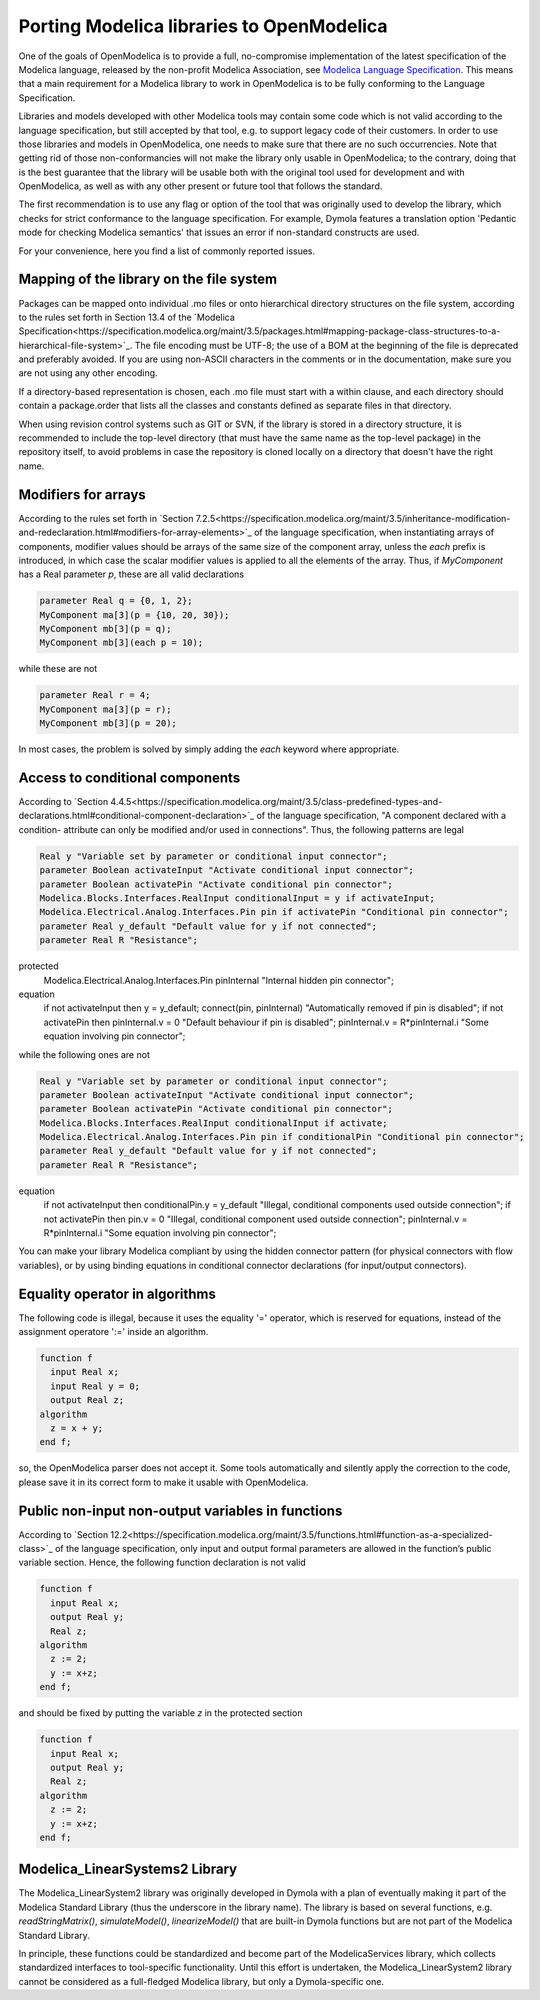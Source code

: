 Porting Modelica libraries to OpenModelica
===========

One of the goals of OpenModelica is to provide a full, no-compromise implementation
of the latest specification of the Modelica language, released by the
non-profit Modelica Association, see
`Modelica Language Specification <https://specification.modelica.org>`_. 
This means that a main requirement for a Modelica library to work in
OpenModelica is to be fully conforming to the Language Specification.

Libraries and models developed with other Modelica tools may contain some code
which is not valid according to the language specification, but still accepted
by that tool, e.g. to support legacy code of their customers. In order to use
those libraries and models in OpenModelica, one needs to make sure that there
are no such occurrencies. Note that getting rid of those non-conformancies will
not make the library only usable in OpenModelica; to the contrary, doing that
is the best guarantee that the library will be usable both with the original
tool used for development and with OpenModelica, as well as with any other present
or future tool that follows the standard.

The first recommendation is to use any flag or option of the tool that was
originally used to develop the library, which checks for strict conformance
to the language specification. For example, Dymola features a translation option
'Pedantic mode for checking Modelica semantics' that issues an error if
non-standard constructs are used.

For your convenience, here you find a list of commonly reported issues.

Mapping of the library on the file system
-------

Packages can be mapped onto individual .mo files or onto hierarchical
directory structures on the file system, according to the rules set forth in
Section 13.4 of the 
`Modelica Specification<https://specification.modelica.org/maint/3.5/packages.html#mapping-package-class-structures-to-a-hierarchical-file-system>`_.
The file encoding must be UTF-8; the use of a BOM at the beginning of the file
is deprecated and preferably avoided. If you are using non-ASCII characters
in the comments or in the documentation, make sure you are not using any other
encoding.

If a directory-based representation is chosen, each .mo file must start with
a within clause, and each directory should contain a package.order that lists
all the classes and constants defined as separate files in that directory.

When using revision control systems such as GIT or SVN, if the library is
stored in a directory structure, it is recommended to include the top-level
directory (that must have the same name as the top-level package) in the
repository itself, to avoid problems in case the repository is cloned locally
on a directory that doesn't have the right name.

Modifiers for arrays
-------
According to the rules set forth in `Section 7.2.5<https://specification.modelica.org/maint/3.5/inheritance-modification-and-redeclaration.html#modifiers-for-array-elements>`_ 
of the language specification, when instantiating arrays of components, modifier
values should be arrays of the same size of the component array, unless the *each*
prefix is introduced, in which case the scalar modifier values is applied to
all the elements of the array. Thus, if *MyComponent* has a Real parameter *p*,
these are all valid declarations

.. code-block:: modelica

  parameter Real q = {0, 1, 2};
  MyComponent ma[3](p = {10, 20, 30});
  MyComponent mb[3](p = q);
  MyComponent mb[3](each p = 10);

while these are not

.. code-block:: modelica

  parameter Real r = 4;
  MyComponent ma[3](p = r);
  MyComponent mb[3](p = 20);

In most cases, the problem is solved by simply adding the *each* keyword where
appropriate.

Access to conditional components
-------
According to `Section 4.4.5<https://specification.modelica.org/maint/3.5/class-predefined-types-and-declarations.html#conditional-component-declaration>`_
of the language specification, "A component declared with a condition-
attribute can only be modified and/or used in connections". Thus, the following
patterns are legal

.. code-block:: modelica

  Real y "Variable set by parameter or conditional input connector";
  parameter Boolean activateInput "Activate conditional input connector";
  parameter Boolean activatePin "Activate conditional pin connector";
  Modelica.Blocks.Interfaces.RealInput conditionalInput = y if activateInput;
  Modelica.Electrical.Analog.Interfaces.Pin pin if activatePin "Conditional pin connector";
  parameter Real y_default "Default value for y if not connected";
  parameter Real R "Resistance";
protected
  Modelica.Electrical.Analog.Interfaces.Pin pinInternal "Internal hidden pin connector";
equation
  if not activateInput then y = y_default;
  connect(pin, pinInternal) "Automatically removed if pin is disabled";
  if not activatePin then pinInternal.v = 0 "Default behaviour if pin is disabled";
  pinInternal.v = R*pinInternal.i "Some equation involving pin connector";

while the following ones are not

.. code-block:: modelica

  Real y "Variable set by parameter or conditional input connector";
  parameter Boolean activateInput "Activate conditional input connector";
  parameter Boolean activatePin "Activate conditional pin connector";
  Modelica.Blocks.Interfaces.RealInput conditionalInput if activate;
  Modelica.Electrical.Analog.Interfaces.Pin pin if conditionalPin "Conditional pin connector";
  parameter Real y_default "Default value for y if not connected";
  parameter Real R "Resistance";
equation
  if not activateInput then conditionalPin.y = y_default "Illegal, conditional components used outside connection";
  if not activatePin then pin.v = 0 "Illegal, conditional component used outside connection";
  pinInternal.v = R*pinInternal.i "Some equation involving pin connector";

You can make your library Modelica compliant by using the hidden connector
pattern (for physical connectors with flow variables), or by using binding
equations in conditional connector declarations (for input/output connectors).

Equality operator in algorithms
-------
The following code is illegal, because it uses the equality '=' operator, which
is reserved for equations, instead of the assignment operatore ':=' inside
an algorithm.

.. code-block:: modelica

  function f
    input Real x;
    input Real y = 0;
    output Real z;
  algorithm
    z = x + y;
  end f;

so, the OpenModelica parser does not accept it. Some tools automatically and silently
apply the correction to the code, please save it in its correct form to make
it usable with OpenModelica.

Public non-input non-output variables in functions
------
According to `Section 12.2<https://specification.modelica.org/maint/3.5/functions.html#function-as-a-specialized-class>`_
of the language specification, only input and output formal parameters are
allowed in the function’s public variable section. Hence, the following function
declaration is not valid

.. code-block:: modelica

  function f
    input Real x;
    output Real y;
    Real z;
  algorithm 
    z := 2;
    y := x+z;
  end f;

and should be fixed by putting the variable *z* in the protected section

.. code-block:: modelica

  function f
    input Real x;
    output Real y;
    Real z;
  algorithm 
    z := 2;
    y := x+z;
  end f;

Modelica_LinearSystems2 Library
------
The Modelica_LinearSystem2 library was originally developed in Dymola
with a plan of eventually making it part of the Modelica Standard Library
(thus the underscore in the library name). The library is based on several
functions, e.g. *readStringMatrix()*, *simulateModel()*, *linearizeModel()*
that are built-in Dymola functions but are not part of the Modelica Standard
Library.

In principle, these functions could be standardized and become part of
the ModelicaServices library, which collects standardized interfaces to
tool-specific functionality. Until this effort is undertaken, the
Modelica_LinearSystem2 library cannot be considered as a full-fledged
Modelica library, but only a Dymola-specific one.

